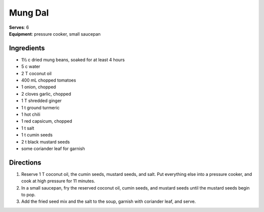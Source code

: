 Mung Dal
========
| **Serves**: 6
| **Equipment**: pressure cooker, small saucepan


Ingredients
------------
- 1½ c     dried mung beans, soaked for at least 4 hours
- 5 c       water
- 2 T       coconut oil
- 400 mL     chopped tomatoes
- 1         onion, chopped
- 2         cloves garlic, chopped
- 1 T       shredded ginger
- 1 t       ground turmeric
- 1         hot chili
- 1         red capsicum, chopped
- 1 t       salt
- 1 t       cumin seeds
- 2 t       black mustard seeds
- some      coriander leaf for garnish

Directions
-----------
1. Reserve 1 T coconut oil, the cumin seeds, mustard seeds, and salt. Put everything else into a pressure cooker, and cook at high pressure for 11 minutes.
2. In a small saucepan, fry the reserved coconut oil, cumin seeds, and mustard seeds until the mustard seeds begin to pop.
3. Add the fried seed mix and the salt to the soup, garnish with coriander leaf, and serve.
